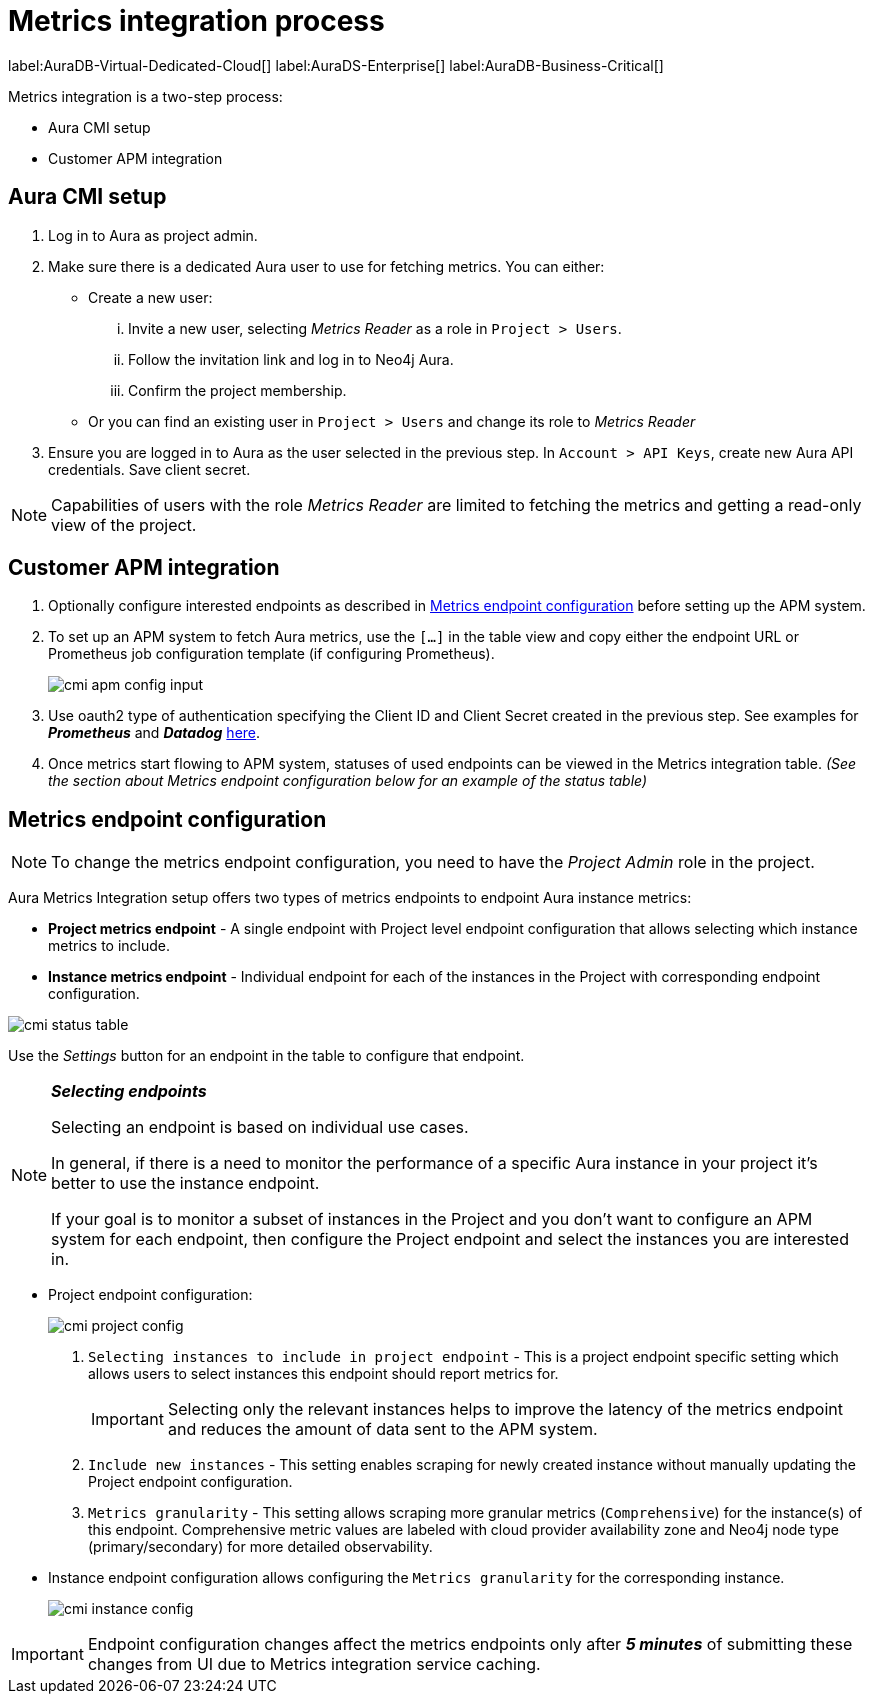 [aura-customer-metrics-process]
= Metrics integration process
:description: This page describes the metrics integration process for Neo4j Aura.
:page-aliases: platform/metrics-integration.adoc#aura-cmi-steps
:table-caption!:

label:AuraDB-Virtual-Dedicated-Cloud[]
label:AuraDS-Enterprise[]
label:AuraDB-Business-Critical[]

Metrics integration is a two-step process:

- Aura CMI setup
- Customer APM integration

[aura-cmi-setup]
== Aura CMI setup

. Log in to Aura as project admin.
. Make sure there is a dedicated Aura user to use for fetching metrics.
You can either:
 ** Create a new user:
  ... Invite a new user, selecting _Metrics Reader_ as a role in `Project > Users`.
  ... Follow the invitation link and log in to Neo4j Aura.
  ... Confirm the project membership.
 ** Or you can find an existing user in `Project > Users` and change its role to _Metrics Reader_
. Ensure you are logged in to Aura as the user selected in the previous step.
In `Account > API Keys`, create new Aura API credentials.
Save client secret.

[NOTE]
====
Capabilities of users with the role _Metrics Reader_ are limited to fetching the metrics and getting a read-only view of the project.
====

[aura-cmi-apm-integration]
== Customer APM integration

. Optionally configure interested endpoints as described in <<cmi-endpoint-config, Metrics endpoint configuration>> before setting up the APM system.
. To set up an APM system to fetch Aura metrics, use the `[...]` in the table view and copy either the endpoint URL or Prometheus job configuration template (if configuring Prometheus).
+
image::cmi_apm_config_input.png[]
+
. Use oauth2 type of authentication specifying the Client ID and Client Secret created in the previous step. See examples for **__Prometheus__** and **__Datadog__** xref:./examples.adoc[here].
. Once metrics start flowing to APM system, statuses of used endpoints can be viewed in the Metrics integration table. __(See the section about Metrics endpoint configuration below for an example of the status table)__

[[cmi-endpoint-config]]
== Metrics endpoint configuration

[NOTE]
====
To change the metrics endpoint configuration, you need to have the _Project Admin_ role in the project.
====

Aura Metrics Integration setup offers two types of metrics endpoints to endpoint Aura instance metrics:

- **Project metrics endpoint** - A single endpoint with Project level endpoint configuration that allows selecting which instance metrics to include.
- **Instance metrics endpoint** - Individual endpoint for each of the instances in the Project with corresponding endpoint configuration.

image::cmi_status_table.png[]

Use the __Settings__ button for an endpoint in the table to configure that endpoint.

[NOTE]
====
**_Selecting endpoints_**

Selecting an endpoint is based on individual use cases.

In general, if there is a need to monitor the performance of a specific Aura instance in your project it's better to use the instance endpoint.

If your goal is to monitor a subset of instances in the Project and you don't want to configure an APM system for each endpoint, then configure the Project endpoint and select the instances you are interested in.
====

* Project endpoint configuration:
+
image::cmi_project_config.png[]
+
. `Selecting instances to include in project endpoint` - This is a project endpoint specific setting which allows users to select instances this endpoint should report metrics for.
+
[IMPORTANT]
====
Selecting only the relevant instances helps to improve the latency of the metrics endpoint and reduces the amount of data sent to the APM system.
====
. `Include new instances` - This setting enables scraping for newly created instance without manually updating the Project endpoint configuration.
. `Metrics granularity` - This setting allows scraping more granular metrics (`Comprehensive`) for the instance(s) of this endpoint.
Comprehensive metric values are labeled with cloud provider availability zone and Neo4j node type (primary/secondary) for more detailed observability.

* Instance endpoint configuration allows configuring the `Metrics granularity` for the corresponding instance.
+
image::cmi_instance_config.png[]

[IMPORTANT]
====
Endpoint configuration changes affect the metrics endpoints only after **__5 minutes__** of submitting these changes from UI due to Metrics integration service caching.
====
